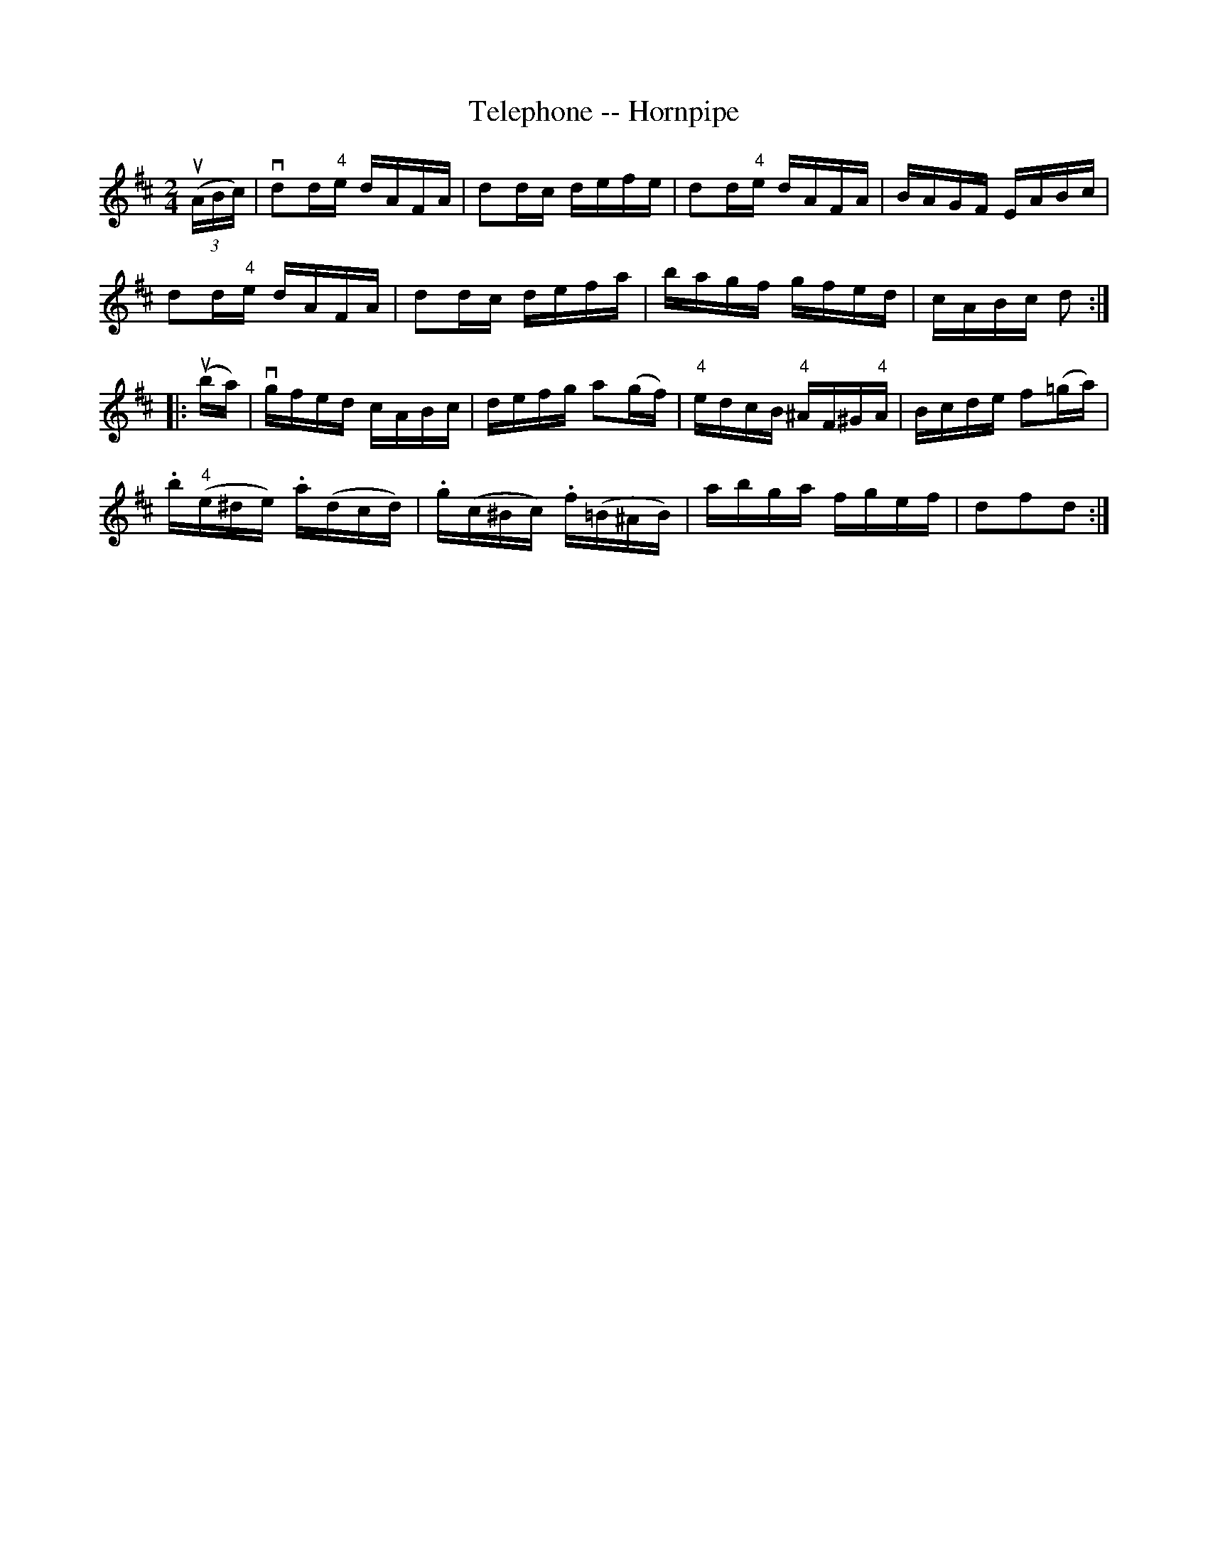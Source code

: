 X:1
T:Telephone -- Hornpipe
R:hornpipe
B:Cole's 1000 Fiddle Tunes
M:2/4
L:1/16
K:D
((3uABc)|vd2d"4"e dAFA|d2dc defe|d2d"4"e dAFA|BAGF EABc|
d2d"4"e dAFA|d2dc defa|bagf gfed|cABc d2:|
|:(uba)|vgfed cABc|defg a2(gf)|\
"4"edcB "4"^AF^G"4"A|Bcde f2(=ga)|
.b("4"e^de) .a(dcd)|.g(c^Bc) .f(=B^AB)|\
abga fgef|d2f2d2:|
